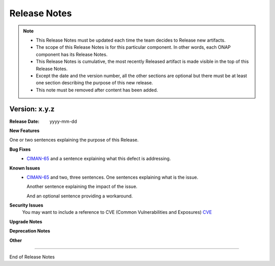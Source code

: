 .. This work is licensed under a Creative Commons Attribution 4.0 International License.
.. _release_notes:

Release Notes
=============

.. note::
	* This Release Notes must be updated each time the team decides to Release new artifacts.
	* The scope of this Release Notes is for this particular component. In other words, each ONAP component has its Release Notes.
	* This Release Notes is cumulative, the most recently Released artifact is made visible in the top of this Release Notes.
	* Except the date and the version number, all the other sections are optional but there must be at least one section describing the purpose of this new release.
	* This note must be removed after content has been added.


Version: x.y.z
--------------


:Release Date: yyyy-mm-dd



**New Features**

One or two sentences explaining the purpose of this Release.

**Bug Fixes**
	- `CIMAN-65 <https://jira.onap.org/browse/CIMAN-65>`_ and a sentence explaining what this defect is addressing.
**Known Issues**
	- `CIMAN-65 <https://jira.onap.org/browse/CIMAN-65>`_ and two, three sentences.
	  One sentences explaining what is the issue.
	  
	  Another sentence explaining the impact of the issue.
	  
	  And an optional sentence providing a workaround.

**Security Issues**
	You may want to include a reference to CVE (Common Vulnerabilities and Exposures) `CVE <https://cve.mitre.org>`_


**Upgrade Notes**

**Deprecation Notes**

**Other**

===========

End of Release Notes
